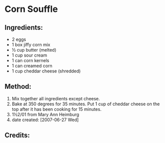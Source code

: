#+STARTUP: showeverything
* Corn Souffle

** Ingredients:
- 2 eggs
- 1 box jiffy corn mix
- ½ cup butter (melted)
- 1 cup sour cream
- 1 can corn kernels
- 1 can creamed corn
- 1 cup cheddar cheese (shredded)

** Method:
1. Mix together all ingredients except cheese.
2. Bake at 350 degrees for 35 minutes. Put 1 cup of cheddar cheese on the top after it has been cooking for 15 minutes.
3. 1½2/01 from Mary Ann Heimburg
4. date created: [2007-06-27 Wed]

** Credits:
